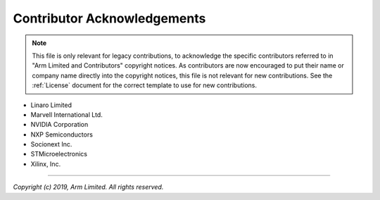 Contributor Acknowledgements
============================

.. note::
   This file is only relevant for legacy contributions, to acknowledge the
   specific contributors referred to in "Arm Limited and Contributors" copyright
   notices. As contributors are now encouraged to put their name or company name
   directly into the copyright notices, this file is not relevant for new
   contributions. See the :ref:`License` document for the correct template to
   use for new contributions.

- Linaro Limited
- Marvell International Ltd.
- NVIDIA Corporation
- NXP Semiconductors
- Socionext Inc.
- STMicroelectronics
- Xilinx, Inc.

--------------

*Copyright (c) 2019, Arm Limited. All rights reserved.*
